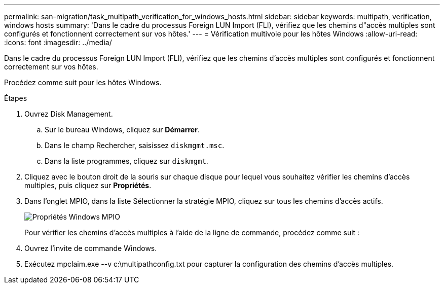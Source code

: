 ---
permalink: san-migration/task_multipath_verification_for_windows_hosts.html 
sidebar: sidebar 
keywords: multipath, verification, windows hosts 
summary: 'Dans le cadre du processus Foreign LUN Import (FLI), vérifiez que les chemins d"accès multiples sont configurés et fonctionnent correctement sur vos hôtes.' 
---
= Vérification multivoie pour les hôtes Windows
:allow-uri-read: 
:icons: font
:imagesdir: ../media/


[role="lead"]
Dans le cadre du processus Foreign LUN Import (FLI), vérifiez que les chemins d'accès multiples sont configurés et fonctionnent correctement sur vos hôtes.

Procédez comme suit pour les hôtes Windows.

.Étapes
. Ouvrez Disk Management.
+
.. Sur le bureau Windows, cliquez sur *Démarrer*.
.. Dans le champ Rechercher, saisissez `diskmgmt.msc`.
.. Dans la liste programmes, cliquez sur `diskmgmt`.


. Cliquez avec le bouton droit de la souris sur chaque disque pour lequel vous souhaitez vérifier les chemins d'accès multiples, puis cliquez sur *Propriétés*.
. Dans l'onglet MPIO, dans la liste Sélectionner la stratégie MPIO, cliquez sur tous les chemins d'accès actifs.
+
image::../media/windows_host_1.png[Propriétés Windows MPIO]

+
Pour vérifier les chemins d'accès multiples à l'aide de la ligne de commande, procédez comme suit :

. Ouvrez l'invite de commande Windows.
. Exécutez mpclaim.exe --v c:\multipathconfig.txt pour capturer la configuration des chemins d'accès multiples.

